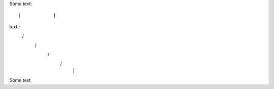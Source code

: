 Some text::

|            | 
text::
 \          /    
  \        /        
   \      /         
    \    /          
     |  |


Some text

..
..  \       /
      /// ///
    
